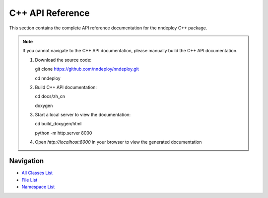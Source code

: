 C++ API Reference
=================

This section contains the complete API reference documentation for the nndeploy C++ package.

.. note::
   If you cannot navigate to the C++ API documentation, please manually build the C++ API documentation.

   1. Download the source code::
   
      git clone https://github.com/nndeploy/nndeploy.git
   
      cd nndeploy
   
   2. Build C++ API documentation::
   
      cd docs/zh_cn
   
      doxygen
   
   3. Start a local server to view the documentation::
   
      cd build_doxygen/html
      
      python -m http.server 8000
   
   4. Open `http://localhost:8000` in your browser to view the generated documentation


Navigation
----------

- `All Classes List <../annotated.html>`_
- `File List <../files.html>`_
- `Namespace List <../namespaces.html>`_